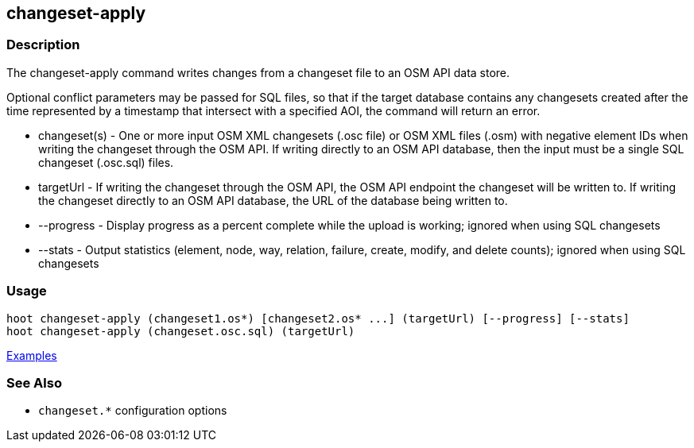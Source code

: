 [[changeset-apply]]
== changeset-apply

=== Description

The +changeset-apply+ command writes changes from a changeset file to an OSM API data store.

Optional conflict parameters may be passed for SQL files, so that if the target database contains any changesets created 
after the time represented by a timestamp that intersect with a specified AOI, the command will return an error.

* +changeset(s)+ - One or more input OSM XML changesets (.osc file) or OSM XML files (.osm) with negative element IDs when 
                   writing the changeset through the OSM API. If writing directly to an OSM API database, then the input must
                   be a single SQL changeset (.osc.sql) files.
* +targetUrl+    - If writing the changeset through the OSM API, the OSM API endpoint the changeset will be written to. If 
                   writing the changeset directly to an OSM API database, the URL of the database being written to.
* +--progress+   - Display progress as a percent complete while the upload is working; ignored when using SQL changesets
* +--stats+      - Output statistics (element, node, way, relation, failure, create, modify, and delete counts); ignored when
                   using SQL changesets

=== Usage

--------------------------------------
hoot changeset-apply (changeset1.os*) [changeset2.os* ...] (targetUrl) [--progress] [--stats] 
hoot changeset-apply (changeset.osc.sql) (targetUrl)
--------------------------------------

https://github.com/ngageoint/hootenanny/blob/master/docs/user/CommandLineExamples.asciidoc#applying-changes[Examples]

=== See Also

* `changeset.*` configuration options

